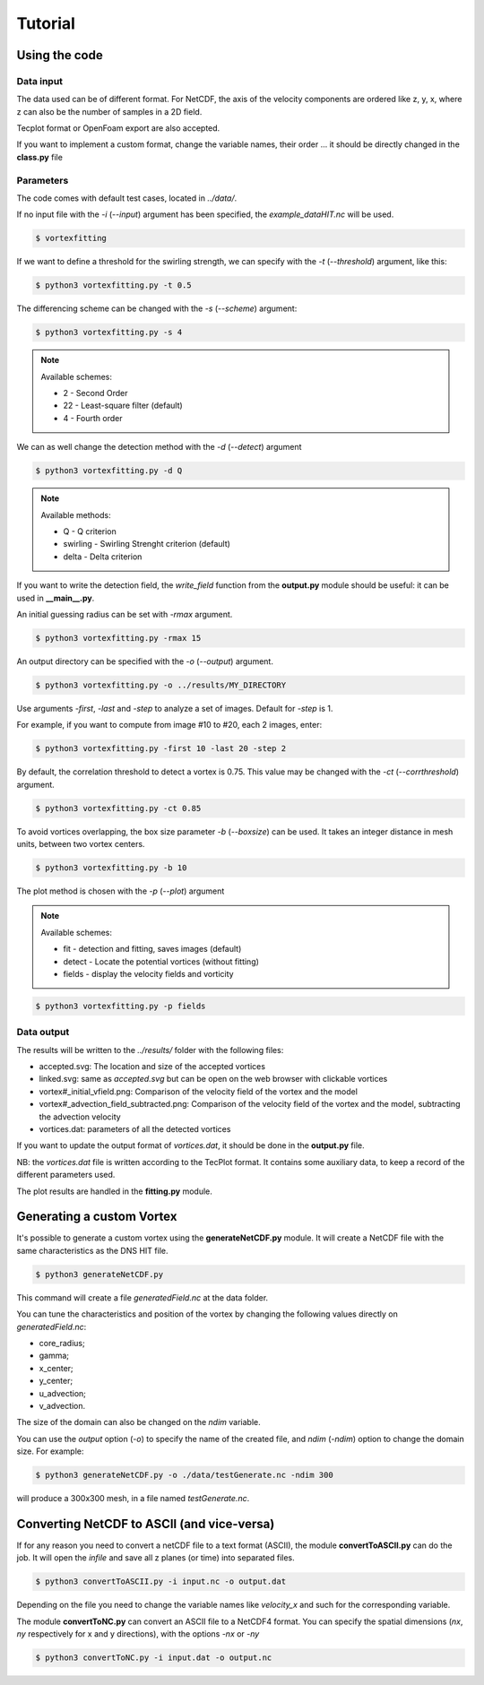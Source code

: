 Tutorial
========

Using the code
--------------

Data input
``````````

The data used can be of different format.
For NetCDF, the axis of the velocity components are ordered like z, y, x, 
where z can also be the number of samples in a 2D field.

Tecplot format or OpenFoam export are also accepted.

If you want to implement a custom format, change the variable names, their order ...
it should be directly changed in the **class.py** file


Parameters
``````````

The code comes with default test cases, located in *../data/*.

If no input file with the *-i* (*--input*) argument has been specified, the *example_dataHIT.nc* will be used.

.. code-block:: bash
   
   $ vortexfitting

If we want to define a threshold for the swirling strength, we can specify with
the *-t* (*--threshold*) argument, like this:

.. code-block:: bash

   $ python3 vortexfitting.py -t 0.5

The differencing scheme can be changed with the *-s* (*--scheme*) argument:

.. code-block:: bash

   $ python3 vortexfitting.py -s 4

.. note:: Available schemes:
          
          * 2 - Second Order
          * 22 - Least-square filter (default)
          * 4 - Fourth order

We can as well change the detection method with the *-d* (*--detect*) argument

.. code-block:: bash

   $ python3 vortexfitting.py -d Q

.. note:: Available methods:
          
          * Q - Q criterion
          * swirling - Swirling Strenght criterion (default)
          * delta - Delta criterion

If you want to write the detection field, the *write_field* function from the 
**output.py** module should be useful: it can be used in **__main__.py**.

An initial guessing radius can be set with *-rmax* argument. 

.. code-block:: bash

   $ python3 vortexfitting.py -rmax 15

An output directory can be specified with the *-o* (*--output*) argument. 

.. code-block:: bash

   $ python3 vortexfitting.py -o ../results/MY_DIRECTORY

Use arguments *-first*, *-last* and *-step* to analyze a set of images. Default for *-step* is 1.

For example, if you want to compute from image #10 to #20, each 2 images, enter:

.. code-block:: bash

   $ python3 vortexfitting.py -first 10 -last 20 -step 2


By default, the correlation threshold to detect a vortex is 0.75. This value may be changed with the
*-ct* (*--corrthreshold*) argument.

.. code-block:: bash

   $ python3 vortexfitting.py -ct 0.85

To avoid vortices overlapping, the box size parameter *-b* (*--boxsize*) can be used. 
It takes an integer distance in mesh units, between two vortex centers.

.. code-block:: bash

   $ python3 vortexfitting.py -b 10


The plot method is chosen with the *-p* (*--plot*) argument

.. note:: Available schemes:
          
          * fit - detection and fitting, saves images (default)
          * detect - Locate the potential vortices (without fitting)
          * fields - display the velocity fields and vorticity

.. code-block:: bash

   $ python3 vortexfitting.py -p fields



Data output
```````````

The results will be written to the *../results/* folder with the following files:

* accepted.svg: The location and size of the accepted vortices
* linked.svg: same as *accepted.svg* but can be open on the web browser with
  clickable vortices
* vortex#_initial_vfield.png: Comparison of the velocity field of the vortex and the model
* vortex#_advection_field_subtracted.png: Comparison of the velocity field of the vortex and the model,
  subtracting the advection velocity
* vortices.dat: parameters of all the detected vortices

If you want to update the output format of *vortices.dat*, it should be done in the **output.py** file.

NB: the *vortices.dat* file is written according to the TecPlot format. 
It contains some auxiliary data, to keep a record of the different parameters used.

The plot results are handled in the **fitting.py** module.


Generating a custom Vortex
--------------------------

It's possible to generate a custom vortex using the **generateNetCDF.py** module.
It will create a NetCDF file with the same characteristics as the DNS HIT file.

.. code-block:: bash

   $ python3 generateNetCDF.py

This command will create a file *generatedField.nc* at the data folder.

You can tune the characteristics and position of the vortex by changing the 
following values directly on *generatedField.nc*:

* core_radius;
* gamma;
* x_center;
* y_center;
* u_advection;
* v_advection.

The size of the domain can also be changed on the *ndim* variable.

You can use the *output* option (*-o*) to specify the name of the created file, 
and *ndim* (*-ndim*) option to change the domain size.
For example:

.. code-block:: bash

   $ python3 generateNetCDF.py -o ./data/testGenerate.nc -ndim 300


will produce a 300x300 mesh, in a file named *testGenerate.nc*.


Converting NetCDF to ASCII (and vice-versa)
-------------------------------------------

If for any reason you need to convert a netCDF file to a text format (ASCII), the
module **convertToASCII.py** can do the job. It will open the *infile* and save
all z planes (or time) into separated files.

.. code-block:: bash

   $ python3 convertToASCII.py -i input.nc -o output.dat

Depending on the file you need to change the variable names like *velocity_x*
and such for the corresponding variable.

The module **convertToNC.py** can convert an ASCII file to a NetCDF4 format.
You can specify the spatial dimensions (*nx*, *ny* respectively for x and y directions),
with the options *-nx* or *-ny*

.. code-block:: bash

   $ python3 convertToNC.py -i input.dat -o output.nc
